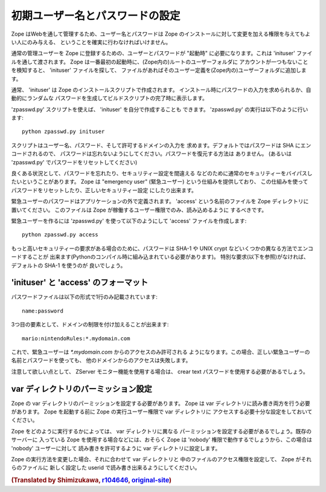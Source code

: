 初期ユーザー名とパスワードの設定
=================================

Zope はWebを通して管理するため、ユーザー名とパスワードは Zope 
のインストールに対して変更を加える権限を与えてもよい人にのみ与える、
ということを確実に行わなければいけません。

通常の管理ユーザーを Zope に登録するための、ユーザーとパスワードが "起動時" 
に必要になります。これは 'inituser' ファイルを通して渡されます。
Zope は一番最初の起動時に、(Zope内の)ルートのユーザーフォルダに
アカウントが一つもないことを検知すると、 'inituser' ファイルを探して、
ファイルがあればそのユーザー定義を(Zope内の)ユーザーフォルダに追加します。

通常、 'inituser' は Zope のインストールスクリプトで作成されます。
インストール時にパスワードの入力を求められるか、自動的にランダムな
パスワードを生成してビルドスクリプトの完了時に表示します。

'zpasswd.py' スクリプトを使えば、 'inituser' を自分で作成することも
できます。 'zpasswd.py' の実行は以下のように行います::

    python zpasswd.py inituser

スクリプトはユーザー名、パスワード、そして許可するドメインの入力を
求めます。デフォルトではパスワードは SHA にエンコードされるので、
パスワードは忘れないようにしてください。パスワードを復元する方法は
ありません。 (あるいは 'zpasswd.py' でパスワードをリセットしてください)

良くある状況として、パスワードを忘れたり、セキュリティー設定を間違える
などのために通常のセキュリティーをバイパスしたいということがあります。
Zope は "emergency user" (緊急ユーザー) という仕組みを提供しており、
この仕組みを使ってパスワードをリセットしたり、正しいセキュリティー設定
にしたり出来ます。

緊急ユーザーのパスワードはアプリケーションの外で定義されます。
'access' という名前のファイルを Zope ディレクトリに置いてください。
このファイルは Zope が稼働するユーザー権限でのみ、読み込めるように
するべきです。

緊急ユーザーを作るには 'zpasswd.py' を使って以下のようにして 'access'
ファイルを作成します::

    python zpasswd.py access

もっと高いセキュリティーの要求がある場合のために、パスワードは
SHA-1 や UNIX crypt などいくつかの異なる方法でエンコードすることが
出来ます(Pythonのコンパイル時に組み込まれている必要があります)。
特別な要求(以下を参照)がなければ、デフォルトの SHA-1 を使うのが
良いでしょう。

'inituser' と 'access' のフォーマット
---------------------------------------

パスワードファイルは以下の形式で1行のみ記載されています::

    name:password

3つ目の要素として、ドメインの制限を付け加えることが出来ます::

    mario:nintendoRules:*.mydomain.com

これで、緊急ユーザーは `*.mydomain.com` からのアクセスのみ許可される
ようになります。この場合、正しい緊急ユーザーの名前とパスワードを使っても、
他のドメインからのアクセスは失敗します。

注意して欲しい点として、 ZServer モニター機能を使用する場合は、
crear text パスワードを使用する必要があるでしょう。

var ディレクトリのパーミッション設定
----------------------------------------

Zope の var ディレクトリのパーミッションを設定する必要があります。
Zope は var ディレクトリに読み書き両方を行う必要があります。
Zope を起動する前に Zope の実行ユーザー権限で var ディレクトリに
アクセスする必要十分な設定をしておいてください。

Zope をどのように実行するかによっては、 var ディレクトリに異なる
パーミッションを設定する必要があるでしょう。既存のサーバーに
入っている Zope を使用する場合などには、おそらく Zope は 'nobody'
権限で動作するでしょうから、この場合は 'nobody' ユーザーに対して
読み書きを許可するように var ディレクトリに設定します。

Zope の実行方法を変更した場合、それに合わせて var ディレクトリと
中のファイルのアクセス権限を設定して、 Zope がそれらのファイルに
新しく設定した userid で読み書き出来るようにしてください。

.. rubric:: (Translated by Shimizukawa, `r104646 <http://svn.zope.org/Zope/tags/2.12.0/doc/SECURITY.rst?rev=104646&view=markup>`_, `original-site <http://docs.zope.org/zope2/releases/2.12/SECURITY.html>`_)
  :class: translator

